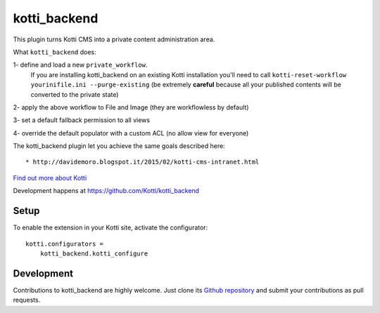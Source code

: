 kotti_backend
*************

This plugin turns Kotti CMS into a private content administration area.

What ``kotti_backend`` does:

1- define and load a new ``private_workflow``.
   If you are installing kotti_backend on an existing Kotti installation
   you'll need to call ``kotti-reset-workflow yourinifile.ini --purge-existing`` (be
   extremely **careful** because all your published contents will be converted to the
   private state)

2- apply the above workflow to File and Image (they are workflowless by default)

3- set a default fallback permission to all views

4- override the default populator with a custom ACL (no allow view for everyone)

The kotti_backend plugin let you achieve the same goals described here::

* http://davidemoro.blogspot.it/2015/02/kotti-cms-intranet.html

|build status|_

`Find out more about Kotti`_

Development happens at https://github.com/Kotti/kotti_backend

.. |build status| image:: https://secure.travis-ci.org/Kotti/kotti_backend.png?branch=master
.. _build status: http://travis-ci.org/Kotti/kotti_backend
.. _Find out more about Kotti: http://pypi.python.org/pypi/Kotti

Setup
=====

To enable the extension in your Kotti site, activate the configurator::

    kotti.configurators =
        kotti_backend.kotti_configure

Development
===========

Contributions to kotti_backend are highly welcome.
Just clone its `Github repository`_ and submit your contributions as pull requests.

.. _tracker: https://github.com/Kotti/kotti_backend/issues
.. _Github repository: https://github.com/Kotti/kotti_backend
